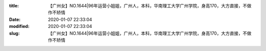 
:title: 【广州女】NO.1644|96年运营小姐姐，广州人，本科，华南理工大学广州学院，身高170，大方直接，不做作不矫情
:date: 2020-01-07 22:33:04
:modified: 2020-01-07 22:33:04
:slug: 【广州女】NO.1644|96年运营小姐姐，广州人，本科，华南理工大学广州学院，身高170，大方直接，不做作不矫情


.. raw:: html
    :file: html/【广州女】NO.1644|96年运营小姐姐，广州人，本科，华南理工大学广州学院，身高170，大方直接，不做作不矫情.html
